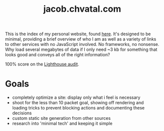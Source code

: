 #+TITLE: jacob.chvatal.com

This is the index of my personal website, found [[https://jacob.chvatal.com][here]].
It's designed to be minimal, providing a brief overview of who I am as well as a variety of links to other services with no JavaScript involved.
No frameworks, no nonsense. Why load several megabytes of data if I only need ~3 kb for something that looks good and conveys all of the right information?

100% score on the [[https://www.foo.software/lighthouse][Lighthouse audit]].

* Goals
- completely optimize a site: display only what i feel is necessary
- shoot for the less than 10 packet goal, showing off rendering and loading tricks
  to prevent blocking actions and documenting these decisions
- custom static site generation from other sources
- research into 'minimal tech' and keeping it simple
